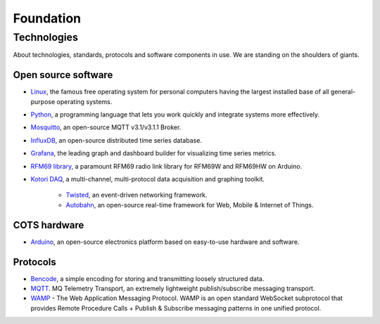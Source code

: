 .. _hiveeyes-foundation:

##########
Foundation
##########

************
Technologies
************

About technologies, standards, protocols and software components in use. We are standing on the shoulders of giants.


Open source software
====================
- `Linux <https://www.kernel.org/>`__, the famous free operating system for personal computers having the largest installed base of all general-purpose operating systems.
- `Python <https://www.python.org/>`__, a programming language that lets you work quickly and integrate systems more effectively.
- `Mosquitto <http://mosquitto.org/>`__, an open-source MQTT v3.1/v3.1.1 Broker.
- `InfluxDB <https://influxdb.com/>`__, an open-source distributed time series database.
- `Grafana <http://grafana.org/>`__, the leading graph and dashboard builder for visualizing time series metrics.
- `RFM69 library <https://github.com/LowPowerLab/RFM69>`__, a paramount RFM69 radio link library for RFM69W and RFM69HW on Arduino.
- `Kotori DAQ <https://docs.elmyra.de/isar-engineering/kotori-daq/>`__, a multi-channel, multi-protocol data acquisition and graphing toolkit.

    - `Twisted <https://twistedmatrix.com/>`__, an event-driven networking framework.
    - `Autobahn <http://autobahn.ws/>`__, an open-source real-time framework for Web, Mobile & Internet of Things.


COTS hardware
=============
- `Arduino <https://www.arduino.cc/>`__, an open-source electronics platform based on easy-to-use hardware and software.


Protocols
=========
- `Bencode <https://en.wikipedia.org/wiki/Bencode>`__, a simple encoding for storing and transmitting loosely structured data.
- `MQTT <http://mqtt.org/>`__. MQ Telemetry Transport, an extremely lightweight publish/subscribe messaging transport.
- `WAMP <http://wamp-proto.org/>`__  - The Web Application Messaging Protocol. WAMP is an open standard WebSocket subprotocol that provides Remote Procedure Calls + Publish & Subscribe messaging patterns in one unified protocol.
